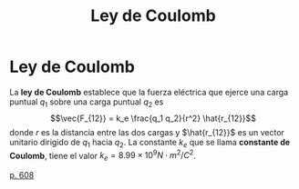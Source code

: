 :PROPERTIES:
:ID:       aa406a0e-f327-440b-aa44-bffe9b36f7bc
:END:
#+title: Ley de Coulomb

* Ley de Coulomb

La *ley de Coulomb* establece que la fuerza eléctrica que ejerce una carga puntual $q_1$ sobre una carga puntual $q_2$ es
$$\vec{F_{12}} = k_e \frac{q_1 q_2}{r^2} \hat{r_{12}}$$
donde $r$ es la distancia entre las dos cargas y $\hat{r_{12}}$ es un vector unitario dirigido de $q_1$ hacia $q_2$. La constante $k_e$ que se llama *constante de Coulomb*, tiene el valor $k_e = 8.99 \times 10^9 N \cdot m^2 / C^2$.

[[cite:&serway18_fisica2][p. 608]]
